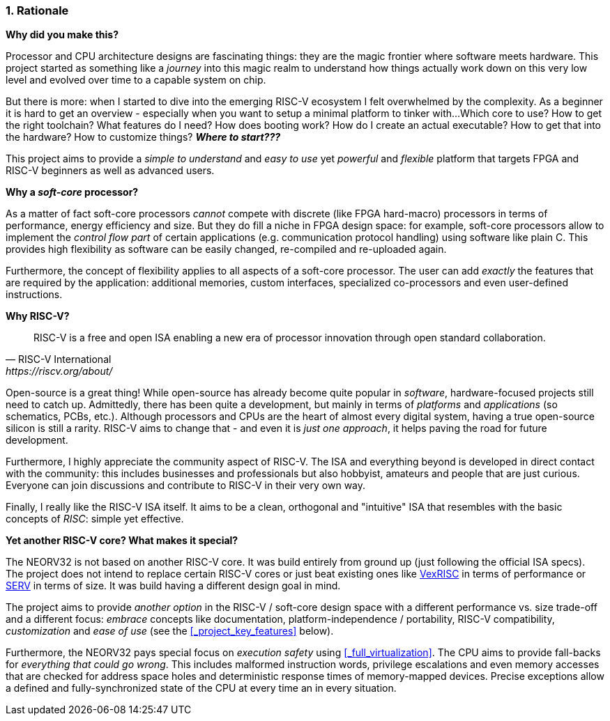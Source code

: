 :sectnums:
=== Rationale

**Why did you make this?**

Processor and CPU architecture designs are fascinating things: they are the magic frontier where software meets hardware.
This project started as something like a _journey_ into this magic realm to understand how things actually work
down on this very low level and evolved over time to a capable system on chip.

But there is more: when I started to dive into the emerging RISC-V ecosystem I felt overwhelmed by the complexity.
As a beginner it is hard to get an overview - especially when you want to setup a minimal platform to tinker with...
Which core to use? How to get the right toolchain? What features do I need? How does booting work? How do I
create an actual executable? How to get that into the hardware? How to customize things? **_Where to start???_**

This project aims to provide a _simple to understand_ and _easy to use_ yet _powerful_ and _flexible_ platform
that targets FPGA and RISC-V beginners as well as advanced users.


**Why a _soft-core_ processor?**

As a matter of fact soft-core processors _cannot_ compete with discrete (like FPGA hard-macro) processors in terms
of performance, energy efficiency and size. But they do fill a niche in FPGA design space: for example, soft-core processors
allow to implement the _control flow part_ of certain applications (e.g. communication protocol handling) using
software like plain C. This provides high flexibility as software can be easily changed, re-compiled and
re-uploaded again.

Furthermore, the concept of flexibility applies to all aspects of a soft-core processor. The user can add
_exactly_ the features that are required by the application: additional memories, custom interfaces, specialized
co-processors and even user-defined instructions.


**Why RISC-V?**

[quote, RISC-V International, https://riscv.org/about/]
____
RISC-V is a free and open ISA enabling a new era of processor innovation through open standard collaboration.
____

Open-source is a great thing!
While open-source has already become quite popular in _software_, hardware-focused projects still need to catch up.
Admittedly, there has been quite a development, but mainly in terms of _platforms_ and _applications_ (so
schematics, PCBs, etc.). Although processors and CPUs are the heart of almost every digital system, having a true
open-source silicon is still a rarity. RISC-V aims to change that - and even it is _just one approach_, it helps paving
the road for future development.

Furthermore, I highly appreciate the community aspect of RISC-V. The ISA and everything beyond is developed in direct
contact with the community: this includes businesses and professionals but also hobbyist, amateurs and people
that are just curious. Everyone can join discussions and contribute to RISC-V in their very own way.

Finally, I really like the RISC-V ISA itself. It aims to be a clean, orthogonal and "intuitive" ISA that
resembles with the basic concepts of _RISC_: simple yet effective.


**Yet another RISC-V core? What makes it special?**

The NEORV32 is not based on another RISC-V core. It was build entirely from ground up (just following the official
ISA specs). The project does not intend to replace certain RISC-V cores or
just beat existing ones like https://github.com/SpinalHDL/VexRiscv[VexRISC] in terms of performance or
https://github.com/olofk/serv[SERV] in terms of size. It was build having a different design goal in mind.

The project aims to provide _another option_ in the RISC-V / soft-core design space with a different performance
vs. size trade-off and a different focus: _embrace_ concepts like documentation, platform-independence / portability,
RISC-V compatibility, _customization_ and _ease of use_ (see the <<_project_key_features>> below).

Furthermore, the NEORV32 pays special focus on _execution safety_ using <<_full_virtualization>>. The CPU aims to
provide fall-backs for _everything that could go wrong_. This includes malformed instruction words, privilege escalations
and even memory accesses that are checked for address space holes and deterministic response times of memory-mapped
devices. Precise exceptions allow a defined and fully-synchronized state of the CPU at every time an in every situation.
